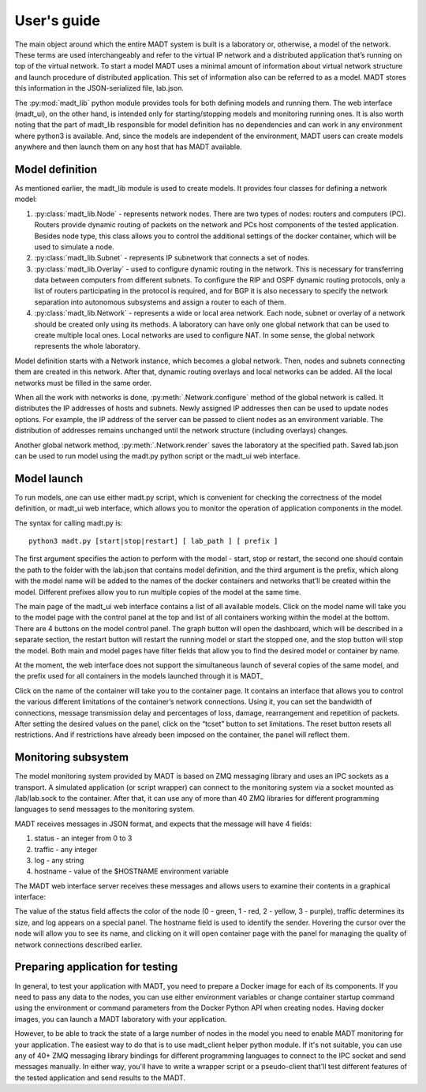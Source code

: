 
User's guide
============

The main object around which the entire MADT system is built is a laboratory or, otherwise,
a model of the network. These terms are used interchangeably and refer to the virtual IP network
and a distributed application that’s running on top of the virtual network. To start a model
MADT uses a minimal amount of information about virtual network structure and launch procedure of
distributed application. This set of information also can be referred to as a model. MADT stores
this information in the JSON-serialized file, lab.json.

The :py:mod:`madt_lib` python module provides tools for both defining models and running them.
The web interface (madt_ui), on the other hand, is intended only for starting/stopping models
and monitoring running ones.
It is also worth noting that the part of madt_lib responsible for model definition has no dependencies
and can work in any environment where python3 is available. And, since the models are independent of
the environment, MADT users can create models anywhere and then launch them on any host that has
MADT available.


Model definition
----------------

As mentioned earlier, the madt_lib module is used to create models.
It provides four classes for defining a network model:

1. :py:class:`madt_lib.Node` - represents network nodes. There are two types of nodes:
   routers and computers (PC). Routers provide dynamic routing of packets on the network and
   PCs host components of the tested application. Besides node type, this class allows you to
   control the additional settings of the docker container, which will be used to simulate a node.
2. :py:class:`madt_lib.Subnet` -  represents IP subnetwork that connects a set of nodes.
3. :py:class:`madt_lib.Overlay` - used to configure dynamic routing in the network. This is necessary
   for transferring data between computers from different subnets. To configure the RIP and OSPF dynamic
   routing protocols, only a list of routers participating in the protocol is required, and for
   BGP it is also necessary to specify the network separation into autonomous subsystems and assign
   a router to each of them.
4. :py:class:`madt_lib.Network` - represents a wide or local area network. Each node, subnet or overlay of
   a network should be created only using its methods. A laboratory can have only one global network that
   can be used to create multiple local ones. Local networks are used to configure NAT. In some sense,
   the global network represents the whole laboratory.

Model definition starts with a Network instance, which becomes a global network. Then, nodes and subnets
connecting them are created in this network. After that, dynamic routing overlays and local networks can be added.
All the local networks must be filled in the same order.

When all the work with networks is done, :py:meth:`.Network.configure` method of the global network is called.
It distributes the IP addresses of hosts and subnets. Newly assigned IP addresses then can be used to update
nodes options. For example, the IP address of the server can be passed to client nodes as an environment variable.
The distribution of addresses remains unchanged until the network structure (including overlays) changes.

Another global network method, :py:meth:`.Network.render` saves the laboratory at the specified path.
Saved lab.json can be used to run model using the madt.py python script or the madt_ui web interface.


Model launch
------------

To run models, one can use either madt.py script, which is convenient for checking the correctness of the model
definition, or madt_ui web interface, which allows you to monitor the operation of application components in the model.

The syntax for calling madt.py is: ::

    python3 madt.py [start|stop|restart] [ lab_path ] [ prefix ]

The first argument specifies the action to perform with the model - start, stop or restart, the second one
should contain the path to the folder with the lab.json that contains model definition, and the third
argument is the prefix, which along with the model name will be added to the names of the docker containers and
networks that’ll be created within the model. Different prefixes allow you to run multiple copies of the model
at the same time.


The main page of the madt_ui web interface contains a list of all available models. Click on the model name will take
you to the model page with the control panel at the top and list of all containers working within
the model at the bottom. There are 4 buttons on the model control panel. The graph button will open
the dashboard, which will be described in a separate section, the restart button will restart the running model or
start the stopped one, and the stop button will stop the model. Both main and model pages have filter fields that
allow you to find the desired model or container by name.


At the moment, the web interface does not support the simultaneous launch of several copies of the same model,
and the prefix used for all containers in the models launched through it is \MADT_

Click on the name of the container will take you to the container page. It contains an interface that allows you to
control the various different limitations of the container’s network connections. Using it, you can set
the bandwidth of connections, message transmission delay and percentages of loss, damage, rearrangement and
repetition of packets. After setting the desired values on the panel, click on the “tcset” button to set limitations.
The reset button resets all restrictions. And if restrictions have already been imposed on the container, the panel
will reflect them.

.. image:: _static/main_page.png
    :scale: 50 %

.. image:: _static/lab_page.png
    :scale: 50 %

.. image:: _static/tcset.png
    :scale: 50 %


Monitoring subsystem
--------------------

The model monitoring system provided by MADT is based on ZMQ messaging library and uses an IPC sockets as a transport.
A simulated application (or script wrapper) can connect to the monitoring system via a socket mounted as /lab/lab.sock
to the container. After that, it can use any of more than 40 ZMQ libraries for different programming languages to
send messages to the monitoring system.

MADT receives messages in JSON format, and expects that the message will have 4 fields:

1. status - an integer from 0 to 3
2. traffic - any integer
3. log - any string
4. hostname - value of the $HOSTNAME environment variable

The MADT web interface server receives these messages and allows users to examine their contents in
a graphical interface:

.. image:: _static/graph.png

The value of the status field affects the color of the node (0 - green, 1 - red, 2 - yellow, 3 - purple),
traffic determines its size, and log appears on a special panel. The hostname field is used to identify the sender.
Hovering the cursor over the node will allow you to see its name, and clicking on it will open container page with
the panel for managing the quality of network connections described earlier.


Preparing application for testing
---------------------------------

In general, to test your application with MADT, you need to prepare a Docker image for each of its components.
If you need to pass any data to the nodes, you can use either environment variables or change container startup
command using the environment or command parameters from the Docker Python API when creating nodes.
Having docker images, you can launch a MADT laboratory with your application.

However, to be able to track the state of a large number of nodes in the model you need to enable MADT monitoring
for your application.  The easiest way to do that is to use madt_client helper python module. If it's not suitable,
you can use any of 40+ ZMQ messaging library bindings for different programming languages to connect to
the IPC socket and send messages manually. In either way, you'll have to write a wrapper script or a pseudo-client
that'll test different features of the tested application and send results to the MADT.


